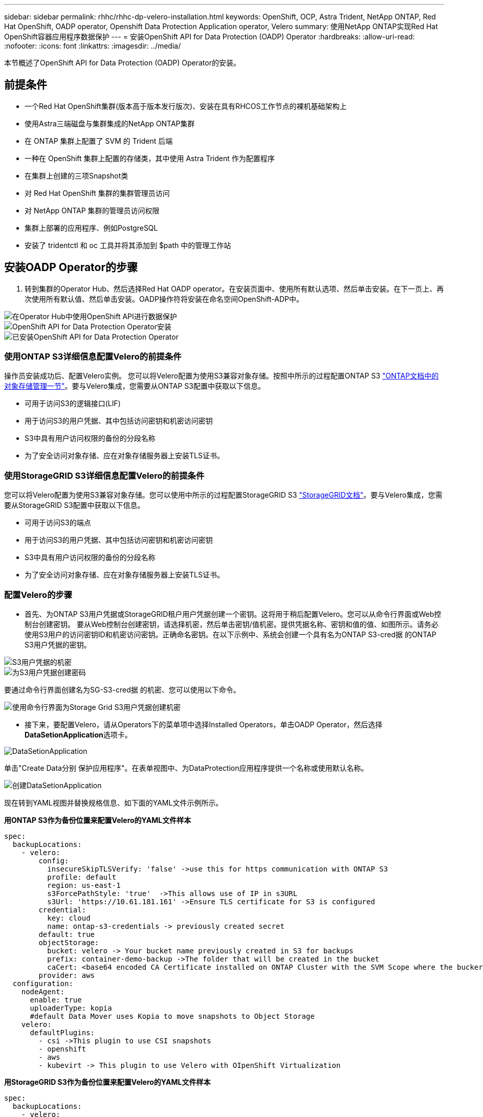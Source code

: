 ---
sidebar: sidebar 
permalink: rhhc/rhhc-dp-velero-installation.html 
keywords: OpenShift, OCP, Astra Trident, NetApp ONTAP, Red Hat OpenShift, OADP operator, Openshift Data Protection Application operator, Velero 
summary: 使用NetApp ONTAP实现Red Hat OpenShift容器应用程序数据保护 
---
= 安装OpenShift API for Data Protection (OADP) Operator
:hardbreaks:
:allow-uri-read: 
:nofooter: 
:icons: font
:linkattrs: 
:imagesdir: ../media/


[role="lead"]
本节概述了OpenShift API for Data Protection (OADP) Operator的安装。



== 前提条件

* 一个Red Hat OpenShift集群(版本高于版本发行版次)、安装在具有RHCOS工作节点的裸机基础架构上
* 使用Astra三端磁盘与集群集成的NetApp ONTAP集群
* 在 ONTAP 集群上配置了 SVM 的 Trident 后端
* 一种在 OpenShift 集群上配置的存储类，其中使用 Astra Trident 作为配置程序
* 在集群上创建的三项Snapshot类
* 对 Red Hat OpenShift 集群的集群管理员访问
* 对 NetApp ONTAP 集群的管理员访问权限
* 集群上部署的应用程序、例如PostgreSQL
* 安装了 tridentctl 和 oc 工具并将其添加到 $path 中的管理工作站




== 安装OADP Operator的步骤

. 转到集群的Operator Hub、然后选择Red Hat OADP operator。在安装页面中、使用所有默认选项、然后单击安装。在下一页上、再次使用所有默认值、然后单击安装。OADP操作符将安装在命名空间OpenShift-ADP中。


image::redhat_openshift_OADP_install_image1.jpg[在Operator Hub中使用OpenShift API进行数据保护]

image::redhat_openshift_OADP_install_image2.jpg[OpenShift API for Data Protection Operator安装]

image::redhat_openshift_OADP_install_image3.jpg[已安装OpenShift API for Data Protection Operator]



=== 使用ONTAP S3详细信息配置Velero的前提条件

操作员安装成功后、配置Velero实例。
您可以将Velero配置为使用S3兼容对象存储。按照中所示的过程配置ONTAP S3 link:https://docs.netapp.com/us-en/ontap/object-storage-management/index.html["ONTAP文档中的对象存储管理一节"]。要与Velero集成，您需要从ONTAP S3配置中获取以下信息。

* 可用于访问S3的逻辑接口(LIF)
* 用于访问S3的用户凭据、其中包括访问密钥和机密访问密钥
* S3中具有用户访问权限的备份的分段名称
* 为了安全访问对象存储、应在对象存储服务器上安装TLS证书。




=== 使用StorageGRID S3详细信息配置Velero的前提条件

您可以将Velero配置为使用S3兼容对象存储。您可以使用中所示的过程配置StorageGRID S3 link:https://docs.netapp.com/us-en/storagegrid-116/s3/configuring-tenant-accounts-and-connections.html["StorageGRID文档"]。要与Velero集成，您需要从StorageGRID S3配置中获取以下信息。

* 可用于访问S3的端点
* 用于访问S3的用户凭据、其中包括访问密钥和机密访问密钥
* S3中具有用户访问权限的备份的分段名称
* 为了安全访问对象存储、应在对象存储服务器上安装TLS证书。




=== 配置Velero的步骤

* 首先、为ONTAP S3用户凭据或StorageGRID租户用户凭据创建一个密钥。这将用于稍后配置Velero。您可以从命令行界面或Web控制台创建密钥。
要从Web控制台创建密钥，请选择机密，然后单击密钥/值机密。提供凭据名称、密钥和值的值、如图所示。请务必使用S3用户的访问密钥ID和机密访问密钥。正确命名密钥。在以下示例中、系统会创建一个具有名为ONTAP S3-cred据 的ONTAP S3用户凭据的密钥。


image::redhat_openshift_OADP_install_image4.png[S3用户凭据的机密]

image::redhat_openshift_OADP_install_image5.png[为S3用户凭据创建密码]

要通过命令行界面创建名为SG-S3-cred据 的机密、您可以使用以下命令。

image::redhat_openshift_OADP_install_image6.png[使用命令行界面为Storage Grid S3用户凭据创建机密]

* 接下来，要配置Velero，请从Operators下的菜单项中选择Installed Operators，单击OADP Operator，然后选择**DataSetionApplication**选项卡。


image::redhat_openshift_OADP_install_image7.jpg[DataSetionApplication]

单击"Create Data分别 保护应用程序"。在表单视图中、为DataProtection应用程序提供一个名称或使用默认名称。

image::redhat_openshift_OADP_install_image8.jpg[创建DataSetionApplication]

现在转到YAML视图并替换规格信息、如下面的YAML文件示例所示。

**用ONTAP S3作为备份位置来配置Velero的YAML文件样本**

....
spec:
  backupLocations:
    - velero:
        config:
          insecureSkipTLSVerify: 'false' ->use this for https communication with ONTAP S3
          profile: default
          region: us-east-1
          s3ForcePathStyle: 'true'  ->This allows use of IP in s3URL
          s3Url: 'https://10.61.181.161' ->Ensure TLS certificate for S3 is configured
        credential:
          key: cloud
          name: ontap-s3-credentials -> previously created secret
        default: true
        objectStorage:
          bucket: velero -> Your bucket name previously created in S3 for backups
          prefix: container-demo-backup ->The folder that will be created in the bucket
          caCert: <base64 encoded CA Certificate installed on ONTAP Cluster with the SVM Scope where the bucker exists>
        provider: aws
  configuration:
    nodeAgent:
      enable: true
      uploaderType: kopia
      #default Data Mover uses Kopia to move snapshots to Object Storage
    velero:
      defaultPlugins:
        - csi ->This plugin to use CSI snapshots
        - openshift
        - aws
        - kubevirt -> This plugin to use Velero with OIpenShift Virtualization
....
**用StorageGRID S3作为备份位置来配置Velero的YAML文件样本**

....
spec:
  backupLocations:
    - velero:
        config:
          insecureSkipTLSVerify: 'true'
          profile: default
          region: us-east-1 ->region of your StorageGrid system
          s3ForcePathStyle: 'True'
          s3Url: 'https://172.21.254.25:10443' ->the IP used to access S3
        credential:
          key: cloud
          name: sg-s3-credentials ->secret created earlier
        default: true
        objectStorage:
          bucket: velero
          prefix: demobackup
        provider: aws
  configuration:
    nodeAgent:
      enable: true
      uploaderType: kopia
    velero:
      defaultPlugins:
        - csi
        - openshift
        - aws
        - kubevirt
....
YAML文件中的规范部分应针对与上述示例类似的以下参数进行适当配置

**备份位置**
ONTAP S3或StorageGRID S3 (及其凭据和YAML中显示的其他信息)被配置为Velero的默认备份位置。

**快照位置**
如果使用容器存储接口(CSI)快照、则无需指定快照位置、因为您将创建一个卷快照类CR来注册CSI驱动程序。在本示例中、您使用的是A作用 力的三端CSI、并且之前已使用三端CSI驱动程序创建了卷eSnap而已。

**启用CSI插件**
将CSI添加到Velero的DEDEPTO插 件中、以便使用CSI快照备份永久性卷。
要备份CSI支持的PVC、Velero CSI插件将在设置了**Velero.io/CSI-VOumesnAPshot-class**标签的集群中选择卷SnapshotClass。。

* 您必须已创建三端卷SnapshotClass。
* 编辑trdent-snapshotclass的标签并将其设置为
** Velero.io/CSI-VOUESNAPECUE-CLASS=TRUE**，如下所示。


image::redhat_openshift_OADP_install_image9.jpg[三项功能Snapshot类标签]

确保即使删除了卷Snapshot对象、这些快照也可以持久保留。这可以通过将*DELERionPolicy*设置为保留来实现。否则、删除命名空间将完全丢失以前备份过的所有PVC。

....
apiVersion: snapshot.storage.k8s.io/v1
kind: VolumeSnapshotClass
metadata:
  name: trident-snapshotclass
driver: csi.trident.netapp.io
deletionPolicy: Retain
....
image::redhat_openshift_OADP_install_image10.jpg[应将卷SnapshotClass删除策略设置为保留]

确保已创建Data놣 rotionApplication且其状态为"病 况：已调节"。

image::redhat_openshift_OADP_install_image11.png[已创建DataSetionApplication对象]

OADP操作员将创建相应的备份存储位置。创建备份时将使用此位置。

image::redhat_openshift_OADP_install_image12.png[已创建备份存储位置]
